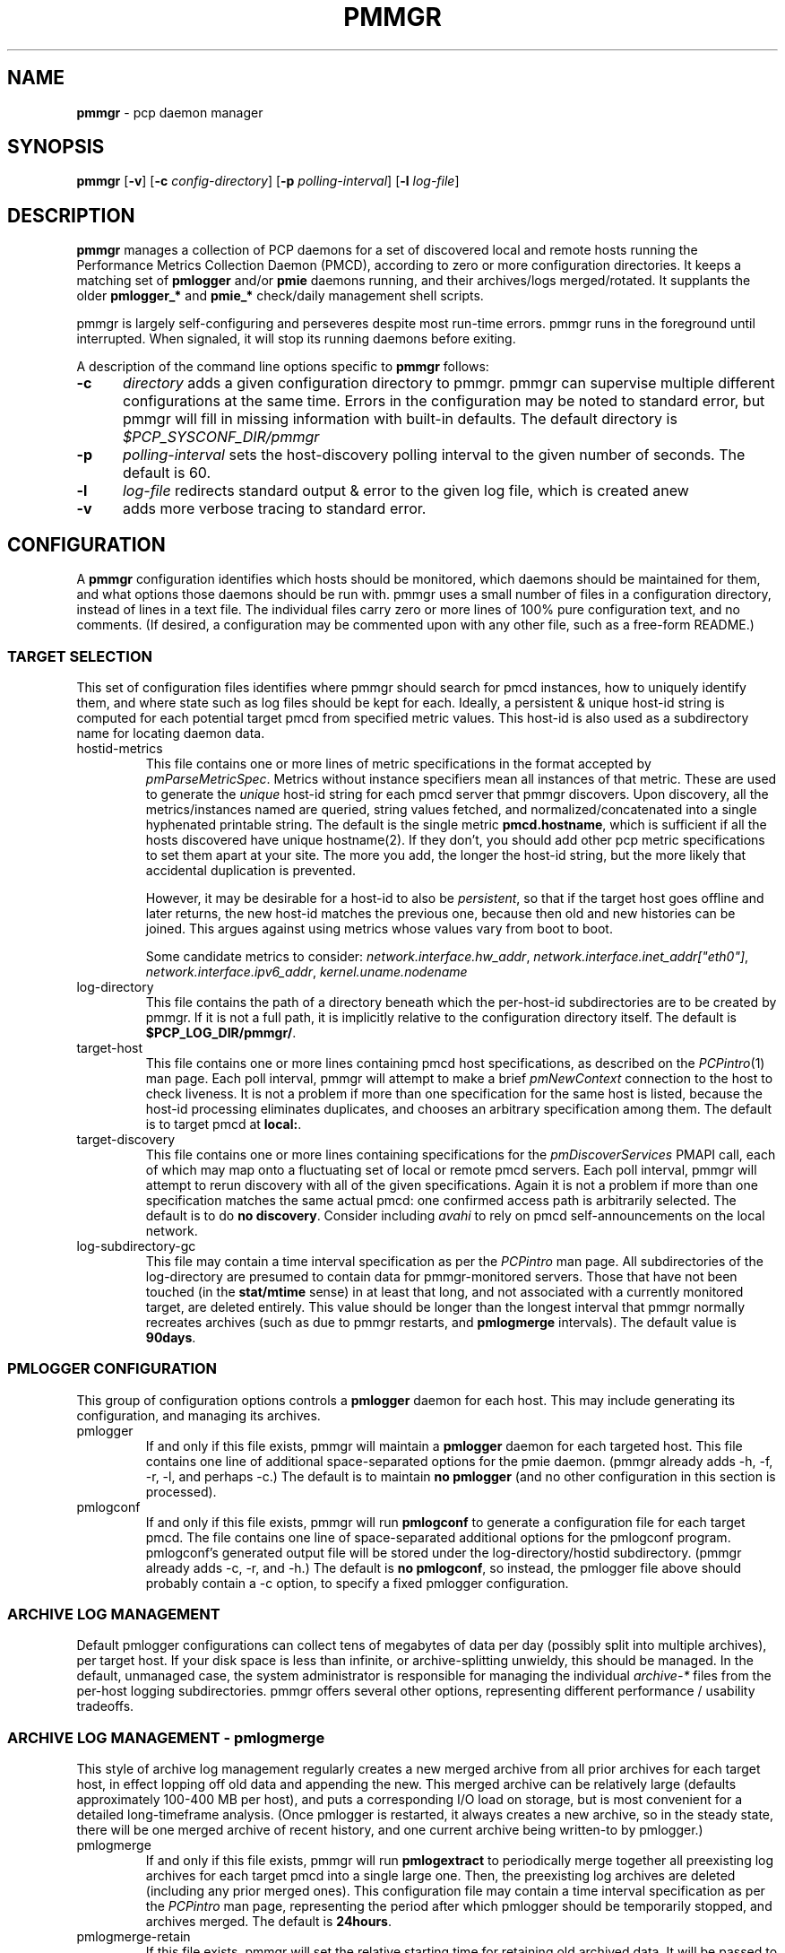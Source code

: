 '\"! tbl | mmdoc
'\"macro stdmacro
.\"
.\" Copyright (c) 2013-2014 Red Hat, Inc.  All Rights Reserved.
.\" 
.\" This program is free software; you can redistribute it and/or modify it
.\" under the terms of the GNU General Public License as published by the
.\" Free Software Foundation; either version 2 of the License, or (at your
.\" option) any later version.
.\" 
.\" This program is distributed in the hope that it will be useful, but
.\" WITHOUT ANY WARRANTY; without even the implied warranty of MERCHANTABILITY
.\" or FITNESS FOR A PARTICULAR PURPOSE.  See the GNU General Public License
.\" for more details.
.\" 
.\"
.TH PMMGR 1 "PCP" "Performance Co-Pilot"
.SH NAME
\f3pmmgr\f1 \- pcp daemon manager
.SH SYNOPSIS
\f3pmmgr\f1
[\f3\-v\f1]
[\f3\-c\f1 \f2config-directory\f1]
[\f3\-p\f1 \f2polling-interval\f1]
[\f3\-l\f1 \f2log-file\f1]

.SH DESCRIPTION
.B pmmgr
manages a collection of PCP daemons for a set of discovered local and
remote hosts running the Performance Metrics Collection Daemon (PMCD),
according to zero or more configuration directories.  It keeps a
matching set of 
.BR pmlogger " and/or " pmie
daemons running, and their archives/logs merged/rotated.  It supplants
the older
.BR pmlogger_* " and " pmie_*
check/daily management shell scripts.
.P
pmmgr is largely self-configuring and perseveres despite most run-time
errors.  pmmgr runs in the foreground until interrupted.  When signaled,
it will stop its running daemons before exiting.
.P
A description of the command line options specific to
.B pmmgr
follows:
.TP 5
.B \-c
.I directory
adds a given configuration directory to pmmgr.  pmmgr can supervise
multiple different configurations at the same time.  Errors in the
configuration may be noted to standard error, but pmmgr will fill in
missing information with built-in defaults.  The default directory is
.I $PCP_SYSCONF_DIR/pmmgr
.TP
.B \-p
.I polling-interval
sets the host-discovery polling interval to the given number of seconds.
The default is 60.
.TP
.B \-l
.I log-file
redirects standard output & error to the given log file, which is created anew
.TP
.B \-v
adds more verbose tracing to standard error.

.SH CONFIGURATION
A
.B pmmgr
configuration identifies which hosts should be monitored, which
daemons should be maintained for them, and what options those daemons
should be run with.  pmmgr uses a small number of files in a
configuration directory, instead of lines in a text file.  The
individual files carry zero or more lines of 100% pure configuration
text, and no comments.  (If desired, a configuration may be commented
upon with any other file, such as a free-form README.)

.SS TARGET SELECTION

This set of configuration files identifies where pmmgr should search
for pmcd instances, how to uniquely identify them, and where state
such as log files should be kept for each.  Ideally, a persistent &
unique host-id string is computed for each potential target pmcd from
specified metric values.  This host-id is also used as a subdirectory
name for locating daemon data.

.TP
hostid\-metrics
This file contains one or more lines of metric specifications in the format
accepted by 
.IR pmParseMetricSpec .
Metrics without instance specifiers mean all instances of that metric.
These are used to generate the 
.IR unique
host-id string for each pmcd server that pmmgr discovers.  Upon discovery,
all the metrics/instances named are queried, string values fetched, and
normalized/concatenated into a single hyphenated printable string.
The default is the single metric
.BR pmcd.hostname ,
which is sufficient if all the hosts discovered have unique hostname(2).  If
they don't, you should add other pcp metric specifications to set them apart
at your site.  The more you add, the longer the host-id string, but the more
likely that accidental duplication is prevented.  

However, it may be desirable for a host-id to also be
.IR persistent ,
so that if the target host goes offline and later returns, the new
host-id matches the previous one, because then old and new histories can be joined.
This argues against using metrics whose values vary from boot to boot.

Some candidate metrics to consider:
.IR network.interface.hw_addr ", " network.interface.inet_addr["eth0"] ", "
.IR network.interface.ipv6_addr ", " kernel.uname.nodename
.\" some others would be nice to have:
.\" CPU serial numbers
.\" VM uuid
.\" DMI serial numbers

.TP
log\-directory
This file contains the path of a directory beneath which the per-host-id 
subdirectories are to be created by pmmgr.  If it is not a full path, it
is implicitly relative to the configuration directory itself.  The default is
.BR $PCP_LOG_DIR/pmmgr/ .

.TP
target\-host
This file contains one or more lines containing pmcd host specifications, as
described on the
.IR PCPintro (1)
man page.  Each poll interval, pmmgr will attempt to make a brief 
.IR pmNewContext
connection to the host to check liveness.  It is not a problem if more than
one specification for the same host is listed, because the host-id processing
eliminates duplicates, and chooses an arbitrary specification among them.
The default is to target pmcd at
.BR local: .

.TP
target\-discovery
This file contains one or more lines containing specifications for the
.IR pmDiscoverServices
PMAPI call, each of which may map onto a fluctuating set of local or remote
pmcd servers.  Each poll interval, pmmgr will attempt to rerun discovery with
all of the given specifications.  Again it is not a problem if more than one
specification matches the same actual pmcd: one confirmed access path is
arbitrarily selected.  The default is to do
.BR "no discovery" .
Consider including
.IR avahi 
to rely on pmcd self-announcements on the local network.

.TP
log\-subdirectory\-gc
This file may contain a time interval specification as per the
.IR PCPintro
man page.  All subdirectories of the log\-directory are
presumed to contain data for pmmgr-monitored servers.  Those that
have not been touched (in the
.BR stat/mtime
sense) in at least that long, and not associated with a currently
monitored target, are deleted entirely.  This value should be
longer than the longest interval that pmmgr normally recreates
archives (such as due to pmmgr restarts, and 
.BR pmlogmerge
intervals).  The default value is
.BR 90days .

.SS PMLOGGER CONFIGURATION

This group of configuration options controls a 
.BR pmlogger
daemon for each host.  This may include generating its configuration,
and managing its archives.

.TP
pmlogger
If and only if this file exists, pmmgr will maintain a 
.BR pmlogger
daemon for each
targeted host.  This file contains one line of additional space-separated options
for the pmie daemon.  (pmmgr already adds \-h, \-f, \-r, \-l, and perhaps \-c.)  The
default is to maintain
.BR "no pmlogger"
(and no other configuration in this section is processed).

.TP
pmlogconf
If and only if this file exists, pmmgr will run 
.BR pmlogconf
to generate a configuration
file for each target pmcd.  The file contains one line of space-separated additional 
options for the pmlogconf program.  pmlogconf's generated output file will be stored under
the log\-directory/hostid subdirectory.  (pmmgr already adds \-c, \-r, and \-h.)  The
default is 
.BR "no pmlogconf" ,
so instead, the pmlogger file above should probably contain a \-c option, to
specify a fixed pmlogger configuration.

.SS ARCHIVE LOG MANAGEMENT

Default pmlogger configurations can collect tens of megabytes of data
per day (possibly split into multiple archives), per target host.  If
your disk space is less than infinite, or archive-splitting unwieldy,
this should be managed.  In the default, unmanaged case, the system
administrator is responsible for managing the individual
.IR archive-*
files from the per-host logging subdirectories.  pmmgr offers several
other options, representing different performance / usability tradeoffs.

.SS ARCHIVE LOG MANAGEMENT - pmlogmerge

This style of archive log management regularly creates a new merged
archive from all prior archives for each target host, in effect
lopping off old data and appending the new.  This merged archive can
be relatively large (defaults approximately 100-400 MB per host), and
puts a corresponding I/O load on storage, but is most convenient for a
detailed long-timeframe analysis.  (Once pmlogger is restarted, it
always creates a new archive, so in the steady state, there will be
one merged archive of recent history, and one current archive being
written-to by pmlogger.)

.TP
pmlogmerge
If and only if this file exists, pmmgr will run 
.BR pmlogextract
to periodically merge together all preexisting log archives for each
target pmcd into a single large one.  Then, the preexisting log
archives are deleted (including any prior merged ones). 
This configuration file may contain a time interval specification as per the
.IR PCPintro
man page, representing the period after which pmlogger should be temporarily
stopped, and archives merged.  The default is 
.BR 24hours .

.TP
pmlogmerge\-retain
If this file exists, pmmgr will set the relative starting time for retaining old
archived data.  It will be passed to pmlogextract as a negative parameter to \-S.
It is interpreted as a request that data older than the given interval should
be thrown away.  The default is
.BR 14days .


.SS PMIE CONFIGURATION

This group of configuration options controls a 
.BR pmie
daemon for each host.  This may include generating a custom
configuration.

.TP
pmie
If and only if this file exists, pmmgr will maintain a 
.BR pmie
daemon for each
targeted pmcd.  This file contains one line of additional space-separated options
for the pmie daemon.  (pmmgr already adds \-h, \-f, \-l, and perhaps \-c.)  The
default is to maintain
.BR "no pmie"
(and no other configuration in this section is processed).

.TP
pmieconf
If and only if this file exists, pmmgr will run
.BR pmieconf
to generate a configuration
file for each target pmcd.  The file  contains one line of space-separated additional 
options for the pmieconf program.  pmieconf's generated output file will be stored under
the log\-directory/hostid subdirectory.  (pmmgr already adds \-F, \-c, and \-f.)  The
default is 
.BR "no pmieconf" ,
so instead, the pmie file above should probably contain a \-c option, to
specify a fixed pmie configuration.

.SH FILES
.PD 0
.TP 10
.BI $PCP_SYSCONFIG_DIR/pmmgr/
default configuration directory
.TP
.BI $PCP_LOG_DIR/pmmgr/
default logging directory
.PD

.SH BUGS


.SH "PCP ENVIRONMENT"
Environment variables with the prefix
.B PCP_
are used to parametrize the file and directory names
used by PCP.
On each installation, the file
.I /etc/pcp.conf
contains the local values for these variables.
The
.B $PCP_CONF
variable may be used to specify an alternative
configuration file,
as described in
.BR pcp.conf (5).


.SH SEE ALSO
.BR PCPIntro (1),
.BR pmcd (1),
.BR pmlogconf (1),
.BR pmlogger (1),
.BR pmieconf (1),
.BR pmie (1),
.BR pmlogreduce (1),
.BR pcp.conf (5)
and
.BR pcp.env (5).
